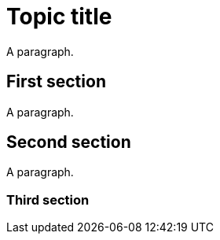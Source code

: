 // A module without clear content type definition:
= Topic title

A paragraph.

== First section

A paragraph.

== Second section

A paragraph.

=== Third section

